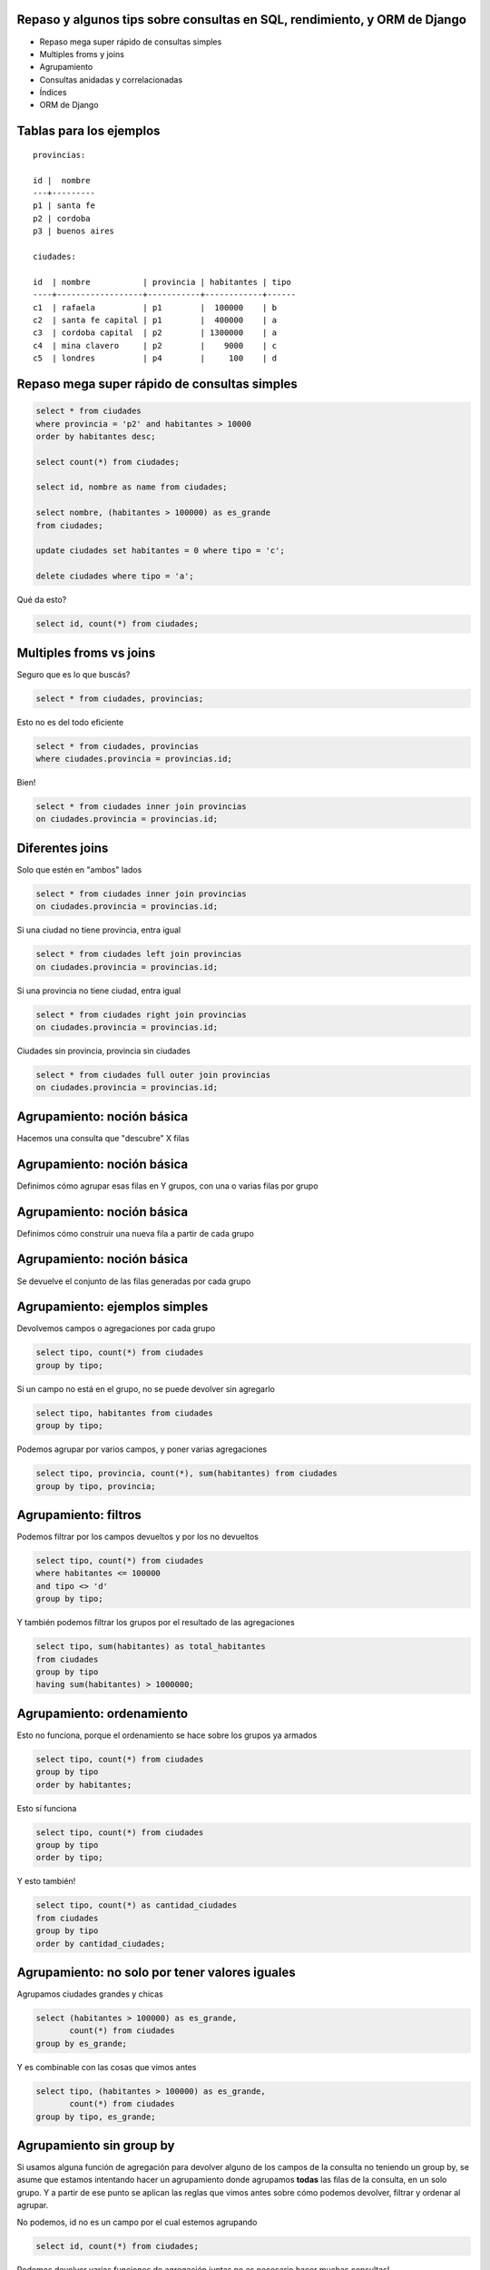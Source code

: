 Repaso y algunos tips sobre consultas en SQL, rendimiento, y ORM de Django
--------------------------------------------------------------------------

* Repaso mega super rápido de consultas simples
* Multiples froms y joins
* Agrupamiento
* Consultas anidadas y correlacionadas
* Índices
* ORM de Django

Tablas para los ejemplos
------------------------

::

    provincias:

    id |  nombre
    ---+---------
    p1 | santa fe
    p2 | cordoba
    p3 | buenos aires

    ciudades:

    id  | nombre           | provincia | habitantes | tipo
    ----+------------------+-----------+------------+------
    c1  | rafaela          | p1        |  100000    | b
    c2  | santa fe capital | p1        |  400000    | a
    c3  | cordoba capital  | p2        | 1300000    | a
    c4  | mina clavero     | p2        |    9000    | c
    c5  | londres          | p4        |     100    | d

Repaso mega super rápido de consultas simples
---------------------------------------------

.. code-block:: sql

    select * from ciudades
    where provincia = 'p2' and habitantes > 10000
    order by habitantes desc;

    select count(*) from ciudades;

    select id, nombre as name from ciudades;

    select nombre, (habitantes > 100000) as es_grande 
    from ciudades;

    update ciudades set habitantes = 0 where tipo = 'c';

    delete ciudades where tipo = 'a';

Qué da esto?

.. code-block:: sql

    select id, count(*) from ciudades; 
    
Multiples froms vs joins
------------------------

Seguro que es lo que buscás?

.. code-block:: sql

    select * from ciudades, provincias;

Esto no es del todo eficiente

.. code-block:: sql

    select * from ciudades, provincias 
    where ciudades.provincia = provincias.id;

Bien!

.. code-block:: sql

    select * from ciudades inner join provincias 
    on ciudades.provincia = provincias.id;

Diferentes joins
----------------


Solo que estén en "ambos" lados

.. code-block:: sql

    select * from ciudades inner join provincias 
    on ciudades.provincia = provincias.id; 

Si una ciudad no tiene provincia, entra igual

.. code-block:: sql

    select * from ciudades left join provincias 
    on ciudades.provincia = provincias.id; 

Si una provincia no tiene ciudad, entra igual

.. code-block:: sql

    select * from ciudades right join provincias 
    on ciudades.provincia = provincias.id; 

Ciudades sin provincia, provincia sin ciudades

.. code-block:: sql

    select * from ciudades full outer join provincias 
    on ciudades.provincia = provincias.id; 

Agrupamiento: noción básica
---------------------------

Hacemos una consulta que "descubre" X filas

.. image:: agrupamiento1.png
    :width: 50%
    :align: center

Agrupamiento: noción básica
---------------------------

Definimos cómo agrupar esas filas en Y grupos, con una o varias filas por grupo

.. image:: agrupamiento2.png
    :width: 50%
    :align: center

Agrupamiento: noción básica
---------------------------

Definimos cómo construir una nueva fila a partir de cada grupo

.. image:: agrupamiento3.png
    :width: 50%
    :align: center

Agrupamiento: noción básica
---------------------------

Se devuelve el conjunto de las filas generadas por cada grupo

.. image:: agrupamiento4.png
    :width: 50%
    :align: center

Agrupamiento: ejemplos simples
------------------------------

Devolvemos campos o agregaciones por cada grupo

.. code-block:: sql

    select tipo, count(*) from ciudades
    group by tipo;

Si un campo no está en el grupo, no se puede devolver sin agregarlo

.. code-block:: sql

    select tipo, habitantes from ciudades
    group by tipo;

Podemos agrupar por varios campos, y poner varias agregaciones

.. code-block:: sql

    select tipo, provincia, count(*), sum(habitantes) from ciudades
    group by tipo, provincia;

Agrupamiento: filtros
---------------------

Podemos filtrar por los campos devueltos y por los no devueltos

.. code-block:: sql

    select tipo, count(*) from ciudades
    where habitantes <= 100000
    and tipo <> 'd'
    group by tipo;

Y también podemos filtrar los grupos por el resultado de las agregaciones

.. code-block:: sql

    select tipo, sum(habitantes) as total_habitantes 
    from ciudades
    group by tipo
    having sum(habitantes) > 1000000;

Agrupamiento: ordenamiento
--------------------------

Esto no funciona, porque el ordenamiento se hace sobre los grupos ya armados

.. code-block:: sql

    select tipo, count(*) from ciudades
    group by tipo
    order by habitantes;

Esto sí funciona

.. code-block:: sql

    select tipo, count(*) from ciudades
    group by tipo
    order by tipo;

Y esto también!

.. code-block:: sql

    select tipo, count(*) as cantidad_ciudades 
    from ciudades
    group by tipo
    order by cantidad_ciudades;

Agrupamiento: no solo por tener valores iguales
-----------------------------------------------

Agrupamos ciudades grandes y chicas

.. code-block:: sql

    select (habitantes > 100000) as es_grande, 
           count(*) from ciudades
    group by es_grande;

Y es combinable con las cosas que vimos antes

.. code-block:: sql

    select tipo, (habitantes > 100000) as es_grande, 
           count(*) from ciudades
    group by tipo, es_grande;


Agrupamiento sin group by
-------------------------

Si usamos alguna función de agregación para devolver alguno de los campos de la consulta no teniendo un group by, se asume que estamos intentando hacer un agrupamiento donde agrupamos **todas** las filas de la consulta, en un solo grupo. Y a partir de ese punto se aplican las reglas que vimos antes sobre cómo podemos devolver, filtrar y ordenar al agrupar.

No podemos, id no es un campo por el cual estemos agrupando

.. code-block:: sql

    select id, count(*) from ciudades; 

Podemos devolver varias funciones de agregación juntas no es necesario hacer muchas consultas!

.. code-block:: sql

    select sum(habitantes), count(*) from ciudades;

No podemos ordenar por campos no devueltos en el grupo

.. code-block:: sql

    select count(*) from ciudades order by habitantes; 


Consultas dentro de consultas
-----------------------------

Hay dos tipos, a simple vista parecen lo mismo, pero son muy diferentes!

* Consultas anidadas
* Consultas correlacionadas

La diferencia está en si utilizamos o no dentro de la subconsulta, datos que se obtienen de la fila "actual" de la consulta contenedora.

Consultas dentro de consultas
-----------------------------

Hay dos tipos, a simple vista parecen lo mismo, pero son muy diferentes!

* Consultas anidadas        <-- **todo bien**
* Consultas correlacionadas <-- **con ciudado!**

La diferencia está en si utilizamos o no dentro de la subconsulta, datos que se obtienen de la fila "actual" de la consulta contenedora.

Consultas dentro de consultas: consultas anidadas
-------------------------------------------------

Ejemplo

.. code-block:: sql

    select * from provincias 
    where id in (select provincia from ciudades
                 where tipo = 'a');

Hace solo 2 consultas. Primero calcula la consulta anidada, y luego hace la consulta que la contiene usando la tbala resultante de la anidada.

Consultas dentro de consultas: consultas correlacionadas
--------------------------------------------------------

Ejemplo

.. code-block:: sql

    select * from provincias 
    where (select sum(habitantes) from ciudades
           where provincia = provincias.id) > 1000000;

Hace n+1 consultas. Por cada fila que va encontrando de la consulta contenedora, tiene que volver a ejecutar la subconsulta.

Pocas veces el motor de la base de datos puede encontrar alguna manera de evitar esa cantidad de consultas.

Por lo general podemos expresar lo mismo con alguna combinación de join y group, mucho más fácil de optimizar para el motor. En el ejemplo sería:

.. code-block:: sql

    select provincias.id, provincias.nombre from provincias 
    left join ciudades on provincias.id = ciudades.provincia
    group by provincias.id, provincias.nombre
    having sum(habitantes) > 1000000;

Consultas dentro de consultas: inception
----------------------------------------

Podemos seguir agregando todas las subconsultas que queramos, siempre teniendo cuidado de que no sean correlacionadas. Cuando agregamos correlacionadas podemos estar multiplicando por n la cantidad de consultas.

Ejemplo

.. code-block:: sql

    select * from provincias 
    where id in (select provincia from ciudades
                 where tipo = (select tipo from ciudades 
                               where habitantes = (select max(habitantes)
                                                   from ciudades)));

Índices
-------

* El motor es muy inteligente pero no es mágico, hay que ayudarlo un poco para que tenga un rendimiento óptimo en las consultas.

* Los índices pueden ayudar a acelerar consultas si son bien usados, o pueden ralentizar la db y consumir excesivo espacio sin otorgar mejoras si son mal usados.

* La clave es entender de qué manera el motor va a recorrer nuestros datos a la hora de realizar nuestras consultas.

Índices: noción básica
----------------------

* Una estructura (árbol) guardada de forma separada.
* Cada nodo del árbol contiene solamente un valor (o un subconjunto pequeño de valores) de una o varias filas, y referencias a las filas propiamente dichas que contienen esos valores. Ej: (provincia = 'p1') --puntero--> [fila x, fila y]
* Es super eficiente a la hora de encontrar un valor dentro de sus nodos con condiciones de igualdad, mayor o menor (no con cosas como "like", "ilike", etc.). Con lo cual en muy poco tiempo podemos tener las referencias a las filas que tienen esos valores.
* Necesita ser actualizado cada vez que se modifican datos en la tabla.

Índices: cómo se utilizan en una consulta
-----------------------------------------

Para obtener las filas que cumplan con una condición determinada, el motor puede que tenga que hacer un:

* Table Scan
* Index Scan
* Index Seek

Vamos a ver **bastante por arriba y de forma simplificada** cuándo se hace cada cosa, y qué consecuencias tiene.

Índices: cómo se utilizan en una consulta: Table Scan
-----------------------------------------------------

No usamos un índice. Hay que recorrer toda la tabla, fila por fila, evaluando la condición en cada fila. Es lo peor que nos puede pasar.

Ejemplo: si no tenemos índice por campo id, esto hace un table scan

.. code-block:: sql

    select * from ciudades where id = 'c1';

.. image:: table_scan.png
    :width: 40%
    :align: center

Índices: cómo se utilizan en una consulta: Index Scan
-----------------------------------------------------

Recorremos el índice, valor por valor. Pero probablemente no recorra todo el índice, por lo general puede encontrar de manera rápida desde qué nodo hasta qué nodo recorrer (gracias a que el índice está ordenado). Tiene un rendimiento aceptable.

Ejemplo: si tenemos índice por campo id, esto hace un index scan

.. code-block:: sql

    select * from ciudades where id < 'c1' and id > 'c4';

.. image:: index_scan.png
    :width: 40%
    :align: center


Índices: cómo se utilizan en una consulta: Index Seek
-----------------------------------------------------

Puede ir directamente al nodo que referencia a las filas que busca, sin recorrer secuencialmente nada. WIN!

Ejemplo: si tenemos índice por campo provincia, esto hace un index seek

.. code-block:: sql
    
    select * from ciudades where provincia = 'p1';

.. image:: index_seek.png
    :width: 40%
    :align: center


Índices: cómo se utilizan en una consulta: resumen
--------------------------------------------------

.. image:: index_memes.png
    :width: 80%
    :align: center

Índices: cómo se utilizan en una consulta: consultas complejas combinan métodos
-------------------------------------------------------------------------------

Para resolver la consulta, el motor puede tener que aplicar varias de esas técnicas en distintas partes de la consulta. Por ejemplo, si tenemos un índice por provincia:

.. code-block:: sql

    select * from ciudades
    where nombre like '%santa%'
    and provincia = 'p1';

Probablemente esto haga un index seek primero por el campo provincia, y luego un table scan (ya en memoria sobre un grupo pequeño de filas) para filtrar por el like de nombre.

Índices: no abusar
------------------

.. image:: index_all.png
    :width: 30%
    :align: center

* Matener índices cuesta. Si una tabla tiene muchos índices podemos afectar bastante a la performance de las modificaciones de filas en esa tabla.
* Los índices pesan en disco, y más si es por campos que tienen mucho contenido. 
* No tiene sentido indexar cosas como "descripción", ya que casi siempre se va buscar por condiciones como "like", "ilike", etc (que no se hacen usando el índice).
* El costo beneficio ya no es bueno si el campo indexado no es muy "selectivo". Ej: si filtrar por ese campo me puede devolver la mitad de la tabla, es casi lo mismo que hacer un table scan, y es al pedo mantener un índice.

SQL y ORM de Django
-------------------

Algunos tips básicos sobre cómo se aplican las cosas que vimos antes al ORM de Django.

SQL y ORM de Django: joins que evitan muchas queries
----------------------------------------------------

Esto está mal:

.. code-block:: python

    for ciudad in Ciudad.objects.all():
        print ciudad.provincia.nombre

Es equivalente a:

.. code-block:: python

    for fila in ('select * from ciudades'):
        print ('select * from provincias where id = %', fila.provincia).nombre

Estamos haciendo n+1 queries

SQL y ORM de Django: joins que evitan muchas queries
----------------------------------------------------

Esto está bien:

.. code-block:: python

    for ciudad in Ciudad.objects.all().select_related('provincia'):
        print ciudad.provincia.nombre

Es equivalente a:

.. code-block:: python

    for fila in ('select * from ciudades inner join provincias ...'):
        print fila.nombre_provincia

Estamos haciendo solo 1 query

SQL y ORM de Django: update() evita muchas queries
--------------------------------------------------

Esto **suele** estar mal:

.. code-block:: python

    for ciudad in Ciudad.objects.all():
        ciudad.habitantes = 0
        ciudad.save()

Es equivalente a:

.. code-block:: python

    for fila in ('select * from ciudades'):
        ('update ciudades set habitantes = 0 where id = %', fila.id)

Estamos haciendo n+1 queries

SQL y ORM de Django: update() evita muchas queries
--------------------------------------------------

Esto **suele** estar bien:

.. code-block:: python

    Ciudad.objects.all().update(habitantes=0)

Es equivalente a:

.. code-block:: sql

    update ciudades set habitantes = 0;

Estamos haciendo solo 1 query

SQL y ORM de Django: problemas de update()
------------------------------------------

**Ojo**: update() no es perfecto. Tiene dos problemas:

* No dispara las signals referidas a edición de modelos.
* No llama realmente al .save() del modelo. 
  
Por ende, si teníamos re-definido el método save() y es importante que sea llamado, o si queremos que las signals de edición siempre sean ejecutadas, no podemos usar update().

SQL y ORM de Django: delete() evita muchas queries
--------------------------------------------------

Todo lo mismo que con update(), mismas ventajas y mismos problemas, salvo por una sola diferencia: delete() **sí** dispara las signals referidas a borrado (pero ojo, sigue sin llamar al método delete(), ese problema sigue estando).

SQL y ORM de Django: Django entiende de agrupamiento
----------------------------------------------------

Podemos hacer lo mismo que un group by de sql con lo que django nos da, muchas veces ahorrando hacer muchas queries separadas y agrupamiento desde python.

Por ejemplo, este es un buen ejemplo de uso:

.. code-block:: python

    Ciudades.objects.values('tipo').annotate(suma_habitantes=Sum('habitantes'))

Es equivalente a:

.. code-block:: sql

    select tipo, sum(habitantes) 
    from ciudades
    group by tipo;

A lo mismo lo podríamos hacer peor de muchas formas distintas, involucrando fors de python iterando sobre valores y haciendo queries dentro. La creatividad para hacer chanchadas nunca se acaba :)

SQL y ORM de Django: Django puede morder en el agrupamiento
-----------------------------------------------------------

**Ojo**: si tenemos órdenes definidos por defecto para el modelo, o el queryset al cual le estamos aplicando el .values() ya viene con ordenamiento, los campos de ordenamiento se van a agregar al group by, "desagrupando" nuestros grupos!

Lo resolvemos sacando el orden:

.. code-block:: python

    Ciudades.objects.order_by().values('tipo').annotate(suma_habitantes=Sum('habitantes'))

SQL y ORM de Django: otros detalles sobre joins implícitos
----------------------------------------------------------

Con el select_related se hacía un poco evidente que iba a haber un join, pero no siempre es así. Cuando usamos en filtros, ordenamientos y demás cosas como "ciudad__provincia", también estamos generando joins.  

Algunas veces esos joins pueden terminar multiplicando las filas del modelo original, en esos suele servir usar .distinct() para eliminar los duplicados.

SQL y ORM de Django: Django entiende de consultas anidadas
----------------------------------------------------------

Django sabe convertir esto:

.. code-block:: python

    Ciudad.objects.filter(provincia__in=Provincia.objects.filter(nombre__in=('cordoba', 'santa fe')))

En algo como esto:

.. code-block:: sql

    select * from ciudades where provincia in (select id from provincias where nombre in ('cordoba', 'santa fe'));

SQL y ORM de Django: Django entiende de índices!
------------------------------------------------

* Por defecto, nos crea índices en los campos que son primary keys
* Por defecto, nos crea índices en los campos que son claves foráneas (apuntan a primary keys de otros modelos)

Estas dos cosas solas ya nos optimizan una **gran** cantidad de consultas, pero no es suficiente. También tenemos que encargarnos de encontrar aquellos campos muy selectivos por los que habitualmente filtramos y vale la pena crear índices.

.. code-block:: python

    class Ciudad(models.Model):
        # (...)
        tipo = models.CharField(db_index=True)

Pero recuerden: criterio, evalúen si hace falta y si vale el costo.
